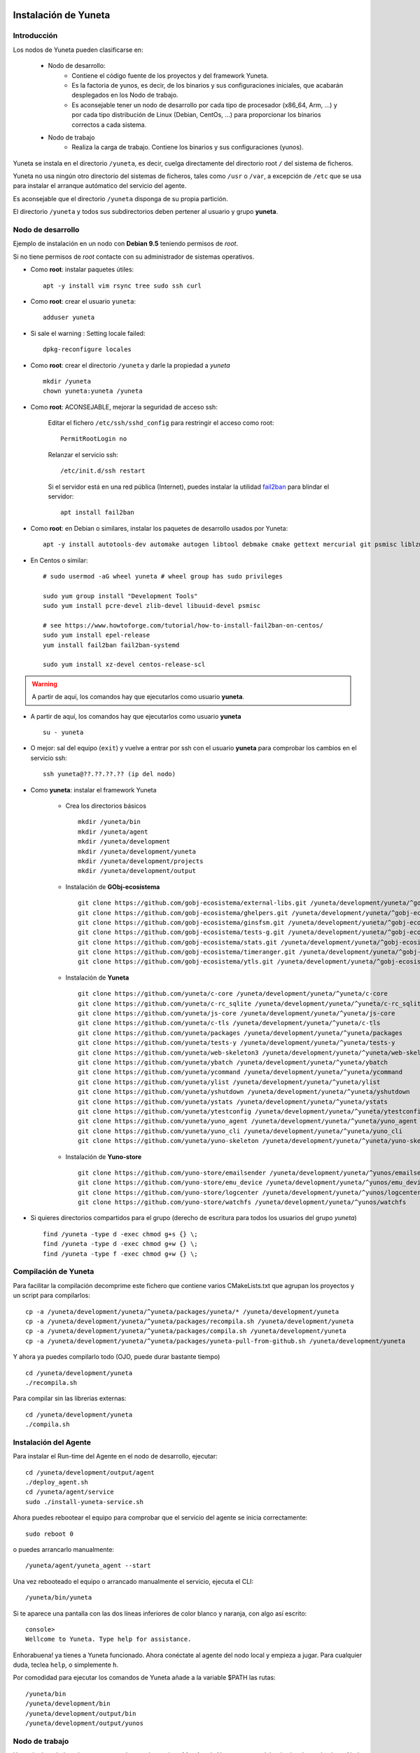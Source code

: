 
.. role:: yuneta
.. role:: master
.. role:: system
.. role:: agent
.. role:: node
.. role:: node-job
.. role:: node-dev
.. role:: realm
.. role:: yuno
.. role:: role
.. role:: name
.. role:: service
.. role:: channel
.. role:: message
.. role:: cli
.. role:: gui
.. role:: run-time

.. role:: large

Instalación de :yuneta:`Yuneta`
===============================

Introducción
------------

Los :node:`nodos` de Yuneta pueden clasificarse en:

    * :node-dev:`Nodo de desarrollo`:
        - Contiene el código fuente de los proyectos y del framework Yuneta.
        - Es la factoria de :yuno:`yunos`, es decir, de los binarios y sus configuraciones iniciales,
          que acabarán desplegados en los :node-job:`Nodo de trabajo`.
        - Es aconsejable tener un :node-dev:`nodo de desarrollo`
          por cada tipo de procesador (x86_64, Arm, ...) y por cada tipo distribución de Linux (Debian, CentOs, ...) para proporcionar los binarios correctos a cada sistema.

    * :node-job:`Nodo de trabajo`
        - Realiza la carga de trabajo. Contiene los binarios y sus configuraciones (:yuno:`yunos`).


:yuneta:`Yuneta` se instala en el directorio ``/yuneta``, es decir,
cuelga directamente del directorio root ``/`` del sistema de ficheros.

:yuneta:`Yuneta` no usa ningún otro directorio del sistemas de ficheros, tales como ``/usr`` o ``/var``,
a excepción de ``/etc`` que se usa para instalar
el arranque autómatico del servicio del :agent:`agente`.

Es aconsejable que el directorio ``/yuneta`` disponga de su propia partición.

El directorio ``/yuneta`` y todos sus subdirectorios deben pertener al usuario y grupo **yuneta**.

:node-dev:`Nodo de desarrollo`
------------------------------

Ejemplo de instalación en un nodo con **Debian 9.5** teniendo permisos de *root*.

Si no tiene permisos de *root* contacte con su administrador de sistemas operativos.

* Como **root**: instalar paquetes útiles::

    apt -y install vim rsync tree sudo ssh curl

* Como **root**: crear el usuario ``yuneta``::

    adduser yuneta

* Si sale el warning : Setting locale failed::

    dpkg-reconfigure locales

* Como **root**: crear el directorio ``/yuneta`` y darle la propiedad a *yuneta* ::

    mkdir /yuneta
    chown yuneta:yuneta /yuneta

* Como **root**: ACONSEJABLE, mejorar la seguridad de acceso ssh:

    Editar el fichero ``/etc/ssh/sshd_config`` para restringir el acceso como root::

        PermitRootLogin no

    Relanzar el servicio ssh::

        /etc/init.d/ssh restart

    Si el servidor está en una red pública (Internet),
    puedes instalar la utilidad `fail2ban <https://es.wikipedia.org/wiki/Fail2ban>`_ para blindar el servidor::

        apt install fail2ban

* Como **root**: en Debian o similares, instalar los paquetes de desarrollo usados por :yuneta:`Yuneta`::

    apt -y install autotools-dev automake autogen libtool debmake cmake gettext mercurial git psmisc liblzma-dev libpcre3-dev libcurl4-openssl-dev libssl-dev libldap2-dev libidn11-dev libidn2-0-dev librtmp-dev libprocps-dev uuid-dev;

* En Centos o similar::

    # sudo usermod -aG wheel yuneta # wheel group has sudo privileges

    sudo yum group install "Development Tools"
    sudo yum install pcre-devel zlib-devel libuuid-devel psmisc

    # see https://www.howtoforge.com/tutorial/how-to-install-fail2ban-on-centos/
    sudo yum install epel-release
    yum install fail2ban fail2ban-systemd

    sudo yum install xz-devel centos-release-scl

.. warning::

    A partir de aquí, los comandos hay que ejecutarlos como usuario **yuneta**.

* A partir de aquí, los comandos hay que ejecutarlos como usuario **yuneta** ::

    su - yuneta

* O mejor: sal del equipo (``exit``) y vuelve a entrar
  por ssh con el usuario **yuneta** para comprobar los cambios en el servicio ssh::

    ssh yuneta@??.??.??.?? (ip del nodo)

* Como **yuneta**: instalar el framework :yuneta:`Yuneta`

    * Crea los directorios básicos ::

        mkdir /yuneta/bin
        mkdir /yuneta/agent
        mkdir /yuneta/development
        mkdir /yuneta/development/yuneta
        mkdir /yuneta/development/projects
        mkdir /yuneta/development/output

    * Instalación de **GObj-ecosistema** ::

        git clone https://github.com/gobj-ecosistema/external-libs.git /yuneta/development/yuneta/^gobj-ecosistema/external-libs
        git clone https://github.com/gobj-ecosistema/ghelpers.git /yuneta/development/yuneta/^gobj-ecosistema/ghelpers
        git clone https://github.com/gobj-ecosistema/ginsfsm.git /yuneta/development/yuneta/^gobj-ecosistema/ginsfsm
        git clone https://github.com/gobj-ecosistema/tests-g.git /yuneta/development/yuneta/^gobj-ecosistema/tests-g
        git clone https://github.com/gobj-ecosistema/stats.git /yuneta/development/yuneta/^gobj-ecosistema/stats
        git clone https://github.com/gobj-ecosistema/timeranger.git /yuneta/development/yuneta/^gobj-ecosistema/timeranger
        git clone https://github.com/gobj-ecosistema/ytls.git /yuneta/development/yuneta/^gobj-ecosistema/ytls

    * Instalación de **Yuneta** ::

        git clone https://github.com/yuneta/c-core /yuneta/development/yuneta/^yuneta/c-core
        git clone https://github.com/yuneta/c-rc_sqlite /yuneta/development/yuneta/^yuneta/c-rc_sqlite
        git clone https://github.com/yuneta/js-core /yuneta/development/yuneta/^yuneta/js-core
        git clone https://github.com/yuneta/c-tls /yuneta/development/yuneta/^yuneta/c-tls
        git clone https://github.com/yuneta/packages /yuneta/development/yuneta/^yuneta/packages
        git clone https://github.com/yuneta/tests-y /yuneta/development/yuneta/^yuneta/tests-y
        git clone https://github.com/yuneta/web-skeleton3 /yuneta/development/yuneta/^yuneta/web-skeleton3
        git clone https://github.com/yuneta/ybatch /yuneta/development/yuneta/^yuneta/ybatch
        git clone https://github.com/yuneta/ycommand /yuneta/development/yuneta/^yuneta/ycommand
        git clone https://github.com/yuneta/ylist /yuneta/development/yuneta/^yuneta/ylist
        git clone https://github.com/yuneta/yshutdown /yuneta/development/yuneta/^yuneta/yshutdown
        git clone https://github.com/yuneta/ystats /yuneta/development/yuneta/^yuneta/ystats
        git clone https://github.com/yuneta/ytestconfig /yuneta/development/yuneta/^yuneta/ytestconfig
        git clone https://github.com/yuneta/yuno_agent /yuneta/development/yuneta/^yuneta/yuno_agent
        git clone https://github.com/yuneta/yuno_cli /yuneta/development/yuneta/^yuneta/yuno_cli
        git clone https://github.com/yuneta/yuno-skeleton /yuneta/development/yuneta/^yuneta/yuno-skeleton

    * Instalación de **Yuno-store** ::

        git clone https://github.com/yuno-store/emailsender /yuneta/development/yuneta/^yunos/emailsender
        git clone https://github.com/yuno-store/emu_device /yuneta/development/yuneta/^yunos/emu_device
        git clone https://github.com/yuno-store/logcenter /yuneta/development/yuneta/^yunos/logcenter
        git clone https://github.com/yuno-store/watchfs /yuneta/development/yuneta/^yunos/watchfs

* Si quieres directorios compartidos para el grupo
  (derecho de escritura para todos los usuarios del grupo *yuneta*) ::

    find /yuneta -type d -exec chmod g+s {} \;
    find /yuneta -type d -exec chmod g+w {} \;
    find /yuneta -type f -exec chmod g+w {} \;

Compilación de :yuneta:`Yuneta`
-------------------------------

Para facilitar la compilación decomprime este fichero que contiene varios CMakeLists.txt que agrupan los proyectos y un script para compilarlos::

    cp -a /yuneta/development/yuneta/^yuneta/packages/yuneta/* /yuneta/development/yuneta
    cp -a /yuneta/development/yuneta/^yuneta/packages/recompila.sh /yuneta/development/yuneta
    cp -a /yuneta/development/yuneta/^yuneta/packages/compila.sh /yuneta/development/yuneta
    cp -a /yuneta/development/yuneta/^yuneta/packages/yuneta-pull-from-github.sh /yuneta/development/yuneta

Y ahora ya puedes compilarlo todo (OJO, puede durar bastante tiempo) ::

    cd /yuneta/development/yuneta
    ./recompila.sh

Para compilar sin las librerias externas::

    cd /yuneta/development/yuneta
    ./compila.sh

Instalación del :agent:`Agente`
-------------------------------

Para instalar el :run-time:`Run-time` del Agente en el nodo de desarrollo, ejecutar::

    cd /yuneta/development/output/agent
    ./deploy_agent.sh
    cd /yuneta/agent/service
    sudo ./install-yuneta-service.sh

Ahora puedes rebootear el equipo para comprobar que el servicio del agente se inicia correctamente::

    sudo reboot 0

o puedes arrancarlo manualmente::

    /yuneta/agent/yuneta_agent --start

Una vez rebooteado el equipo o arrancado manualmente el servicio, ejecuta el :cli:`CLI`::

    /yuneta/bin/yuneta

Si te aparece una pantalla con las dos líneas inferiores de color blanco y naranja,
con algo así escrito::

    console>
    Wellcome to Yuneta. Type help for assistance.

Enhorabuena! ya tienes a :yuneta:`Yuneta` funcionado. Ahora conéctate al agente del nodo local y empieza a jugar.
Para cualquier duda, teclea ``help``, o simplemente ``h``.

Por comodidad para ejecutar los comandos de :yuneta:`Yuneta` añade a la variable $PATH las rutas::

    /yuneta/bin
    /yuneta/development/bin
    /yuneta/development/output/bin
    /yuneta/development/output/yunos


:node-job:`Nodo de trabajo`
---------------------------

Un :node-job:`nodo de trabajo` o de carga es aquel que solo contiene **binarios** de Yuneta,
que se deberán desplegar desde un :node-dev:`Nodo de desarrollo`,
que es quien los genera para la plataforma adecuada.

Para crear un :node-job:`nodo de trabajo` de :yuneta:`Yuneta`:

    * Crea el :run-time:`run-time` del :agent:`Agente` adecuado al dispositivo.

        Para crear un paquete ``.deb`` del :run-time:`run-time` del :agent:`Agente` usa los
        scripts del directorio ``/yuneta/development/yuneta/^yuneta/packages``.

        Por ejemplo para Debian/AMD64::

            cd /yuneta/development/yuneta/^yuneta/packages
            ./build-yuneta-agent-debian-AMD64.sh

        Los paquetes ``.deb`` se generan en el directorio en ``~/deb-build/``.

    * Ejemplo de instalación manual en nodo de trabajo con hostname ``nodo100``
      (sustituyelo por una ip o un hostname real),
      suponiendo que has generado la version ``3.2.0`` release ``1``: ::

        cd ~/deb-build/amd64
        scp yuneta-agent-3.2.0-1-amd64.deb yuneta@nodo100:
        ssh yuneta@nodo100
        sudo apt install ./yuneta-agent-3.2.0-1-amd64.deb

Actualización de :yuneta:`Yuneta`
=================================

Para actualizar el código fuente de :yuneta:`Yuneta`
con la última versión en github podemos usar el script::

    /yuneta/development/yuneta/yuneta-pull-from-github.sh

    ó

    /yuneta/development/yuneta/^yuneta/packages/yuneta-pull-from-github.sh

El contenido del script es::

    #!/bin/bash
    DIRECTORY="/yuneta/development/yuneta"

    if [ ! -d "$DIRECTORY" ];
    then
        echo "No existe el directorio '$DIRECTORY'"
        exit
    fi

    cd $DIRECTORY

    for d in */
    do
        if [[ $d =~ \^.* ]]
        then
            # group of projects
            GPROJECT="${d%/}"
            echo "^===>" $GPROJECT
            cd $GPROJECT
            GPROJECT=${GPROJECT:1}
            for s in */
            do
                # single project
                PROJECT="${s%/}"
                if [ "$PROJECT" == "build" ]; then
                    continue
                fi
                #echo "    ===>" $PROJECT
                cd $PROJECT
                git pull
                cd ..
            done
            cd ..
        else
            PROJECT="${d%/}"
            if [ "$PROJECT" == "build" ]; then
                continue
            fi
            #PROJECT="${s%/}"
            echo " ===>" $PROJECT
            cd $PROJECT
            git pull
            cd ..
        fi
    done

